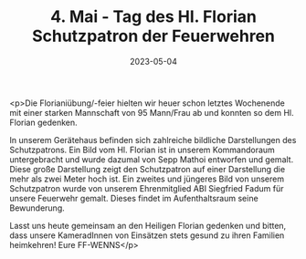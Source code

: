 #+TITLE: 4. Mai - Tag des Hl. Florian Schutzpatron der Feuerwehren
#+DATE: 2023-05-04
#+FACEBOOK_URL: https://facebook.com/ffwenns/posts/601324845363305

<p>Die Florianiübung/-feier hielten wir heuer schon letztes Wochenende mit einer starken Mannschaft von 95 Mann/Frau ab und konnten so dem Hl. Florian gedenken. 

In unserem Gerätehaus befinden sich zahlreiche bildliche Darstellungen des Schutzpatrons. 
Ein Bild vom Hl. Florian ist in unserem Kommandoraum untergebracht und wurde dazumal von Sepp Mathoi entworfen und gemalt.
Diese große Darstellung zeigt den Schutzpatron auf einer Darstellung die mehr als zwei Meter hoch ist. Ein zweites und jüngeres Bild von unserem Schutzpatron wurde von unserem Ehrenmitglied ABI Siegfried Fadum für unsere Feuerwehr gemalt. Dieses findet im Aufenthaltsraum seine Bewunderung. 

Lasst uns heute gemeinsam an den Heiligen Florian gedenken und bitten, dass unsere KameradInnen von Einsätzen stets gesund zu ihren Familien heimkehren! 
Eure FF-WENNS</p>
